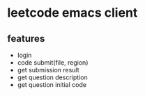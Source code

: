 * leetcode emacs client

** features
   + login
   + code submit(file, region)
   + get submission result
   + get question description
   + get question initial code
   
